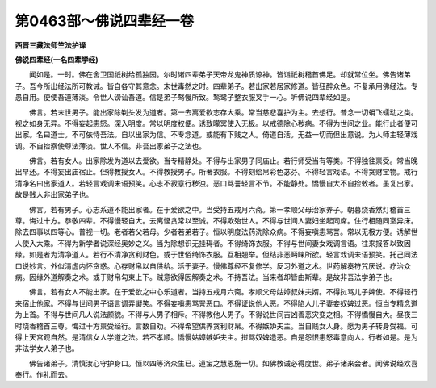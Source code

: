 第0463部～佛说四辈经一卷
============================

**西晋三藏法师竺法护译**

**佛说四辈经(一名四辈学经)**


　　闻如是。一时。佛在舍卫国祇树给孤独园。尔时诸四辈弟子天帝龙鬼神质谅神。皆诣祇树稽首佛足。却就常位坐。佛告诸弟子。吾今所出经法所可教诫。皆自各守其意念。末世毒然之时。四辈弟子。若出家若居家修道。皆狂醉众色。不复承用佛经法。专愚自用。便使吾道薄淡。令世人谤讪吾道。信是弟子骜慢所致。鹙鹭子整衣服叉手一心。听佛说四辈经如是。

　　佛言。若末世男子。能出家除剃头发为道者。第一去离爱欲志存大乘。常当慈悲喜护为主。去想行。普念一切蜎飞蠕动之类。视之如身无异。不得妄起恚怒。深入明度。常以明度权便。诱致曚冥使入无极。以戒德除心秽病。不得为世间之业。能行此者便可出家。名曰道士。不可依恃吾法。自以出家为信。不专念道。或能有下贱之人。倚道自活。无益一切而但出意说。为人师主轻薄戏调。不自捡察使尊法薄淡。世人不信。非吾出家弟子之法也。

　　佛言。若有女人。出家除发为道以去爱欲。当专精静处。不得与出家男子同庙止。若行师受当有等类。不得独往禀受。常当晚出早还。不得妄出庙宿止。但得教授女人。不得教授男子。所著衣服。不得刻绘帛彩色苾芬。不得轻言戏语。不得贪财宝物。戒行清净名曰出家道人。若轻言戏调未语预笑。心志不寂意行秽浊。恶口骂詈轻言不节。不能静处。憍慢自大不自捡敕者。虽复出家。故是贱人非出家弟子也。

　　佛言。若有男子。心志系道不能出家者。在于爱欲之中。当受持五戒月六斋。第一孝顺父母治家养子。朝暮烧香然灯稽首三尊。悔过十方。恭敬四辈。不得慢轻自大。去离悭贪常以至诚。不得欺殆世人。不得与世间人妻妇坐起同席。住行相随同室异床。除去四事以四等心。普视一切。老者若父若母。少者若弟若子。恒以明度法药洗除众病。不得妄嗔恚骂詈。常以无极方便。诱解世人使入大乘。不得为新学者说深经奥妙之义。当为除想识无挂碍者。不得绮饰衣服。不得与世间妻女戏调言语。往来报答以致因缘。如是者为清净道人。若行不清净贪利财色。或于世俗绮饰衣服。互相翘举。但结非恶眄睐所欲。轻言戏调未语预笑。托己同法口说妙言。外似清虚内怀贪惑。心存财帛以自供给。活于妻子。慢佛尊经不复修学。反习外道之术。世药解奏符咒厌说。疗治众病。因缘外道解奏之术。或于财帛勾束上下。贼意欲得因解奏之术。不持吾法。当来者却皆由斯辈。是故非吾法学弟子也。

　　佛言。若有女人不能出家。在于爱欲之中心乐道者。当持五戒月六斋。孝顺父母姑嫜叔妹夫婿。不得挝骂儿子婢使。不得轻行来宿止他家。不得与世间男子语言调弄譺笑。不得妄嗔恚骂詈恶口。不得证说他人恶。不得陷人儿子妻妾奴婢过恶。恒当专精念道为上首。不得与世间凡人说法颜貌。不得与人男子相斥。不得教他人男子。不得说世间吉凶善恶灾变之相。不得憍慢自大。昼夜三时烧香稽首三尊。悔过十方禀受经行。言数自劝。不得希望供养贪利财帛。不得嫉妒夫主。当自贱女人身。愿为男子转身受福。可得上天宫观自然。是清信女人学道之法。若不孝顺。憍慢姑嫜嫉妒夫主。挝骂奴婢造恶。自是怨恨恚怒毒意向人。行者如是。是为非法学女人弟子也。

　　佛告诸弟子。清慎汝心守护身口。恒以四等济众生已。道宝之慧恩施一切。如佛教诫必得度世。弟子诸来会者。闻佛说经欢喜奉行。作礼而去。
